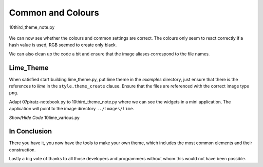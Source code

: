 ﻿Common and Colours
-------------------

.. figure:: ../figures/10limenote.png
   :width: 600
   :height: 401
   :align: center

   10third_theme_note.py

We can now see whether the colours and common settings are correct. The
colours only seem to react correctly if a hash value is used, RGB seemed to
create only black. 

We can also clean up the code a bit and ensure that the image aliases 
correspond to the file names.

Lime_Theme 
^^^^^^^^^^

When satisfied start building lime_theme.py, put lime theme in the *examples*
directory, just ensure that there is the references to *lime* in the 
``style.theme_create`` clause. Ensure that the files are referenced with the
correct image type ``png``.

Adapt 07piratz-notebook.py to 10third_theme_note.py where we can see the
widgets in a mini application. The application will point to the image
directory ``../images/lime``.

.. container:: toggle

   .. container:: header

       *Show/Hide Code* 10lime_various.py

   .. literalinclude:: ../examples/10lime_various.py

In Conclusion
^^^^^^^^^^^^^^

There you have it, you now have the tools to make your own theme, which 
includes the most common elements and their construction. 

Lastly a big vote of thanks to all those developers and programmers without
whom this would not have been possible.
